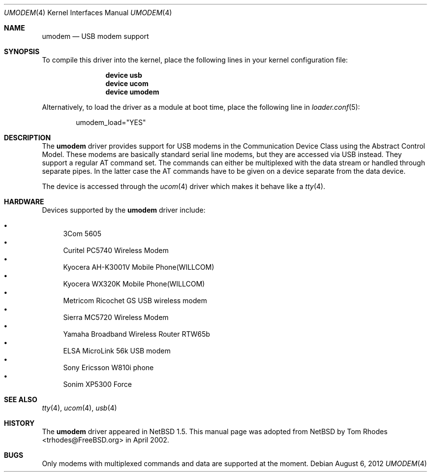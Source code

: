 .\" $NetBSD: umodem.4,v 1.6 2001/09/11 23:18:55 wiz Exp $
.\"
.\" Copyright (c) 1999 The NetBSD Foundation, Inc.
.\" All rights reserved.
.\"
.\" This code is derived from software contributed to The NetBSD Foundation
.\" by Lennart Augustsson.
.\"
.\" Redistribution and use in source and binary forms, with or without
.\" modification, are permitted provided that the following conditions
.\" are met:
.\" 1. Redistributions of source code must retain the above copyright
.\"    notice, this list of conditions and the following disclaimer.
.\" 2. Redistributions in binary form must reproduce the above copyright
.\"    notice, this list of conditions and the following disclaimer in the
.\"    documentation and/or other materials provided with the distribution.
.\"
.\" THIS SOFTWARE IS PROVIDED BY THE NETBSD FOUNDATION, INC. AND CONTRIBUTORS
.\" ``AS IS'' AND ANY EXPRESS OR IMPLIED WARRANTIES, INCLUDING, BUT NOT LIMITED
.\" TO, THE IMPLIED WARRANTIES OF MERCHANTABILITY AND FITNESS FOR A PARTICULAR
.\" PURPOSE ARE DISCLAIMED.  IN NO EVENT SHALL THE FOUNDATION OR CONTRIBUTORS
.\" BE LIABLE FOR ANY DIRECT, INDIRECT, INCIDENTAL, SPECIAL, EXEMPLARY, OR
.\" CONSEQUENTIAL DAMAGES (INCLUDING, BUT NOT LIMITED TO, PROCUREMENT OF
.\" SUBSTITUTE GOODS OR SERVICES; LOSS OF USE, DATA, OR PROFITS; OR BUSINESS
.\" INTERRUPTION) HOWEVER CAUSED AND ON ANY THEORY OF LIABILITY, WHETHER IN
.\" CONTRACT, STRICT LIABILITY, OR TORT (INCLUDING NEGLIGENCE OR OTHERWISE)
.\" ARISING IN ANY WAY OUT OF THE USE OF THIS SOFTWARE, EVEN IF ADVISED OF THE
.\" POSSIBILITY OF SUCH DAMAGE.
.\"
.\" $FreeBSD: soc2013/dpl/head/share/man/man4/umodem.4 240129 2012-08-06 08:59:39Z glebius $
.\"
.Dd August 6, 2012
.Dt UMODEM 4
.Os
.Sh NAME
.Nm umodem
.Nd USB modem support
.Sh SYNOPSIS
To compile this driver into the kernel,
place the following lines in your
kernel configuration file:
.Bd -ragged -offset indent
.Cd "device usb"
.Cd "device ucom"
.Cd "device umodem"
.Ed
.Pp
Alternatively, to load the driver as a
module at boot time, place the following line in
.Xr loader.conf 5 :
.Bd -literal -offset indent
umodem_load="YES"
.Ed
.Sh DESCRIPTION
The
.Nm
driver provides support for USB modems in the Communication
Device Class using the Abstract Control Model.
These modems are basically standard serial line modems, but they are
accessed via USB instead.
They support a regular AT command set.
The commands can either be multiplexed with the data stream
or handled through separate pipes.
In the latter case the AT
commands have to be given on a device separate from the data device.
.Pp
The device is accessed through the
.Xr ucom 4
driver which makes it behave like a
.Xr tty 4 .
.Sh HARDWARE
Devices supported by the
.Nm
driver include:
.Pp
.Bl -bullet -compact
.It
3Com 5605
.It
Curitel PC5740 Wireless Modem
.It
Kyocera AH-K3001V Mobile Phone(WILLCOM)
.It
Kyocera WX320K Mobile Phone(WILLCOM)
.It
Metricom Ricochet GS USB wireless modem
.It
Sierra MC5720 Wireless Modem
.It
Yamaha Broadband Wireless Router RTW65b
.It
ELSA MicroLink 56k USB modem
.It
Sony Ericsson W810i phone
.It
Sonim XP5300 Force
.El
.Sh SEE ALSO
.Xr tty 4 ,
.Xr ucom 4 ,
.Xr usb 4
.Sh HISTORY
The
.Nm
driver
appeared in
.Nx 1.5 .
This manual page was adopted from
.Nx
by
.An Tom Rhodes Aq trhodes@FreeBSD.org
in April 2002.
.Sh BUGS
Only modems with multiplexed commands and data are supported
at the moment.
